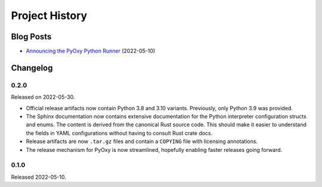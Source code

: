 .. _pyoxy_history:

===============
Project History
===============

Blog Posts
==========

* `Announcing the PyOxy Python Runner <https://gregoryszorc.com/blog/2022/05/10/announcing-the-pyoxy-python-runner/>`_ (2022-05-10)

Changelog
=========

0.2.0
-----

Released on 2022-05-30.

* Official release artifacts now contain Python 3.8 and 3.10 variants.
  Previously, only Python 3.9 was provided.
* The Sphinx documentation now contains extensive documentation for the
  Python interpreter configuration structs and enums. The content is derived
  from the canonical Rust source code. This should make it easier to
  understand the fields in YAML configurations without having to consult
  Rust crate docs.
* Release artifacts are now ``.tar.gz`` files and contain a ``COPYING``
  file with licensing annotations.
* The release mechanism for PyOxy is now streamlined, hopefully enabling
  faster releases going forward.

0.1.0
-----

Released 2022-05-10.